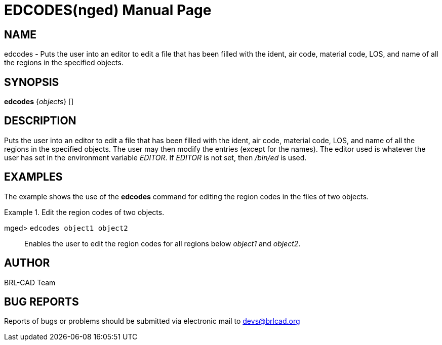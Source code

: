 = EDCODES(nged)
BRL-CAD Team
:doctype: manpage
:man manual: BRL-CAD User Commands
:man source: BRL-CAD
:page-layout: base

== NAME

edcodes - Puts the user into an editor to edit a file that has been filled
	with the ident, air code, material code, LOS, and name of all the regions in the
	specified objects.
   

== SYNOPSIS

*[cmd]#edcodes#*  {[rep]_objects_} []

== DESCRIPTION

Puts the user into an editor to edit a file that has been filled with the ident, air code, material code, LOS, and name of all the regions in the specified objects. The user may then modify the entries (except for the names). The editor used is whatever the user has set in the environment variable __EDITOR__. If _EDITOR_ is not set, then _/bin/ed_ is used. 

== EXAMPLES

The example shows the use of the *[cmd]#edcodes#*  command for editing the region codes in the 		files of two objects. 

.Edit the region codes of two objects.
====

[prompt]#mged># [ui]`edcodes object1 object2` ::
Enables the user to edit the region codes for all regions below _object1_ and __object2__. 
====

== AUTHOR

BRL-CAD Team

== BUG REPORTS

Reports of bugs or problems should be submitted via electronic mail to mailto:devs@brlcad.org[]